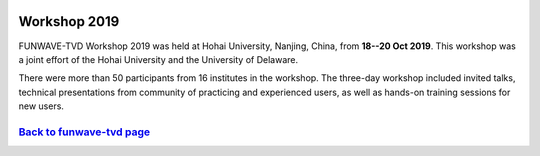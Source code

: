 
.. image:: images/workshop/funwave_2019_china.jpg

.. _workshop_2019-label:

Workshop 2019
*************

FUNWAVE-TVD Workshop 2019 was held at Hohai University, Nanjing, China, from **18--20 Oct 2019**. This workshop was a joint effort of the Hohai University and the University of Delaware.

There were more than 50 participants from 16 institutes in the workshop.  The three-day workshop included invited talks, technical presentations from community of practicing and experienced users, as well as  hands-on training sessions for new users.   


`Back to funwave-tvd page <https://fengyanshi.github.io/build/html/index.html>`_
----------------------------------------------------------------------------------
